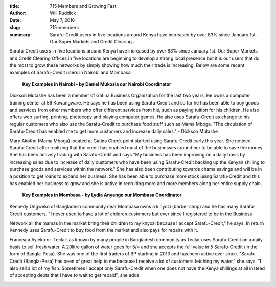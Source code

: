 :title: 715 Members and Growing Fast
:author: Will Ruddick
:date: May 7, 2016
:slug: 715-members
 
:summary: Sarafu-Credit users in five locations around Kenya have increased by over 83% since January 1st. Our Super Markets and Credit Clearing...
 


.. image:: images/blog/715-members1.webp



Sarafu-Credit users in five locations around Kenya have increased by over 83% since January 1st. Our Super Markets and Credit Clearing Offices in five locations are beginning to develop a strong local presence but it is our users that do the most to grow these networks by simply showing how much their trade is increasing. Below are some recent examples of Sarafu-Credit users in Nairobi and Mombasa:



	**Key Examples in Nairobi - by Daniel Mukosia our Nairobi Coordinator**	


.. image:: images/blog/715-members54.webp



Dickson Mutashe has been a member of Gatina Business Organization for the last two years. He owns a computer training center at 56 Kawangware. He says he has been using Sarafu-Credit and so far he has been able to buy goods and services from other members who offer different services from his, such as paying tuition for his children. He also offers web surfing, printing, photocopy and playing computer games. He also uses Sarafu-Credit as change to his regular customers who also use the Sarafu-Credit to purchase food stuff such as Mama Mboga. "The circulation of Sarafu-Credit has enabled me to get more customers and increase daily sales." - Dickson Mutashe



.. image:: images/blog/715-members71.webp



Mary Akothe (Mama Mboga) located at Gatina Check point started using Sarafu-Credit early this year. She noticed Sarafu-Credit after realizing that the credit has enabled most of the businesses around her to be able to save the money. She has been actively trading with Sarafu-Credit and says "My business has been improving on a daily basis by increasing sales due to increase of daily customers who have been using Sarafu-Credit backing up the Kenyan shilling to purchase goods and services within the network." She has also been contributing towards chama savings and will be in a position to get loans to expand her business. She has been able to purchase more stock using Sarafu-Credit and this has enabled her business to grow and she is active in recruiting more and more members along her entire supply chain.


	**Key Examples in Mombasa - by Lydia Anyango our Mombasa Coordinator**	


.. image:: images/blog/715-members95.webp



Kennedy Ongweko of Bangladesh community near Mombasa owns a kinyozi (barber shop) and he has many Sarafu-Credit customers. "I never used to have a lot of children customers but ever since I registered to be in the Business 



Network all the mamas in the market bring their children to my knyozi because I accept Sarafu-Credit," he says. In return Kennedy uses Sarafu-Credit to buy food from the market and also pays for repairs with it.



Francisca Ayieko or ‘Teclar’ as known by many people in Bangladesh community as Teclar uses Sarafu-Credit on a daily basis to sell fresh water. A 20litre gallon of water goes for 5/= and she accepts the full value in 5 Sarafu-Credit (in the form of Bangla-Pesa). She was one of the first traders of BP starting in 2013 and has been active ever since. "Sarafu-Credit (Bangla-Pesa) has been of great help to me because I receive a lot of customers fetching my water," she says. "I also sell a lot of my fish. Sometimes I accept only Sarafu-Credit when one does not have the Kenya shillings at all instead of accepting debts that I have to wait to get repaid", she adds.



.. image:: images/blog/715-members118.webp



 



 

